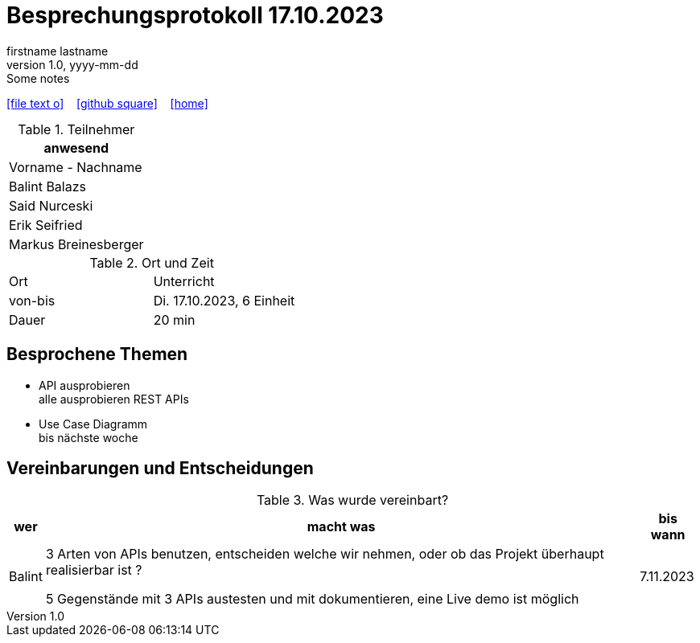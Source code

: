 = Besprechungsprotokoll 17.10.2023
firstname lastname
1.0, yyyy-mm-dd: Some notes
ifndef::imagesdir[:imagesdir: images]
:icons: font
//:sectnums:    // Nummerierung der Überschriften / section numbering
//:toc: left

//Need this blank line after ifdef, don't know why...
ifdef::backend-html5[]

// https://fontawesome.com/v4.7.0/icons/
icon:file-text-o[link=https://raw.githubusercontent.com/htl-leonding-college/asciidoctor-docker-template/master/asciidocs/{docname}.adoc] ‏ ‏ ‎
icon:github-square[link=https://github.com/htl-leonding-college/asciidoctor-docker-template] ‏ ‏ ‎
icon:home[link=https://htl-leonding.github.io/]
endif::backend-html5[]


.Teilnehmer
|===
|anwesend

|Vorname - Nachname
|Balint Balazs
|Said Nurceski
|Erik Seifried
|Markus Breinesberger
|===

.Ort und Zeit
[cols=2*]
|===
|Ort
|Unterricht

|von-bis
|Di. 17.10.2023, 6 Einheit
|Dauer
|20 min
|===



== Besprochene Themen

* API ausprobieren +
alle ausprobieren REST APIs
* Use Case Diagramm +
    bis nächste woche

== Vereinbarungen und Entscheidungen

.Was wurde vereinbart?
[%autowidth]
|===
|wer |macht was |bis wann

| Balint
a| 3 Arten von APIs benutzen, entscheiden welche wir nehmen, oder ob das Projekt  überhaupt realisierbar ist ?

5 Gegenstände mit 3 APIs austesten und mit dokumentieren, eine Live demo ist möglich
| 7.11.2023